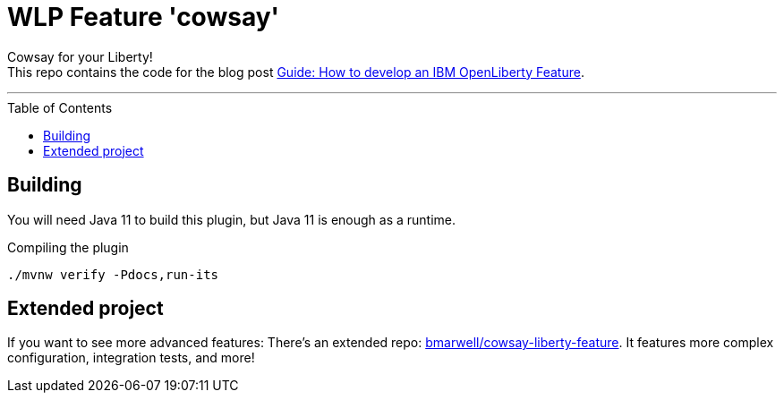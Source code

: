 = WLP Feature 'cowsay'
:icons: font
:toc: macro

Cowsay for your Liberty! +
This repo contains the code for the blog post https://blog.bmarwell.de/2022/06/10/developing-an-ibm-openliberty-feature.html[Guide: How to develop an IBM OpenLiberty Feature].

'''

toc::[]

== Building

You will need Java 11 to build this plugin, but Java 11 is enough as a runtime.

.Compiling the plugin
[source,shell]
----
./mvnw verify -Pdocs,run-its
----

== Extended project

If you want to see more advanced features:
There's an extended repo: https://github.com/bmarwell/cowsay-liberty-feature[bmarwell/cowsay-liberty-feature]. It features more complex configuration, integration tests, and more!
